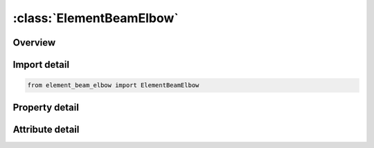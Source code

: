 





:class:`ElementBeamElbow`
=========================


.. py:class:: element_beam_elbow.ElementBeamElbow(**kwargs)

   Bases: :py:obj:`ansys.dyna.core.lib.keyword_base.KeywordBase`


   
   DYNA ELEMENT_BEAM_ELBOW keyword
















   ..
       !! processed by numpydoc !!


.. py:currentmodule:: ElementBeamElbow

Overview
--------

.. tab-set::




   .. tab-item:: Properties

      .. list-table::
          :header-rows: 0
          :widths: auto

          * - :py:attr:`~eid`
            - Get or set the Element ID. A unique number must be used.
          * - :py:attr:`~pid`
            - Get or set the Part ID.
          * - :py:attr:`~n1`
            - Get or set the Nodal point 1.
          * - :py:attr:`~n2`
            - Get or set the Nodal point 2.
          * - :py:attr:`~n5`
            - Get or set the Direction nodal point.
          * - :py:attr:`~n3`
            - Get or set the Middle point.


   .. tab-item:: Attributes

      .. list-table::
          :header-rows: 0
          :widths: auto

          * - :py:attr:`~keyword`
            - 
          * - :py:attr:`~subkeyword`
            - 






Import detail
-------------

.. code-block:: python

    from element_beam_elbow import ElementBeamElbow

Property detail
---------------

.. py:property:: eid
   :type: Optional[int]


   
   Get or set the Element ID. A unique number must be used.
















   ..
       !! processed by numpydoc !!

.. py:property:: pid
   :type: Optional[int]


   
   Get or set the Part ID.
















   ..
       !! processed by numpydoc !!

.. py:property:: n1
   :type: Optional[int]


   
   Get or set the Nodal point 1.
















   ..
       !! processed by numpydoc !!

.. py:property:: n2
   :type: Optional[int]


   
   Get or set the Nodal point 2.
















   ..
       !! processed by numpydoc !!

.. py:property:: n5
   :type: Optional[int]


   
   Get or set the Direction nodal point.
















   ..
       !! processed by numpydoc !!

.. py:property:: n3
   :type: Optional[int]


   
   Get or set the Middle point.
















   ..
       !! processed by numpydoc !!



Attribute detail
----------------

.. py:attribute:: keyword
   :value: 'ELEMENT'


.. py:attribute:: subkeyword
   :value: 'BEAM_ELBOW'






